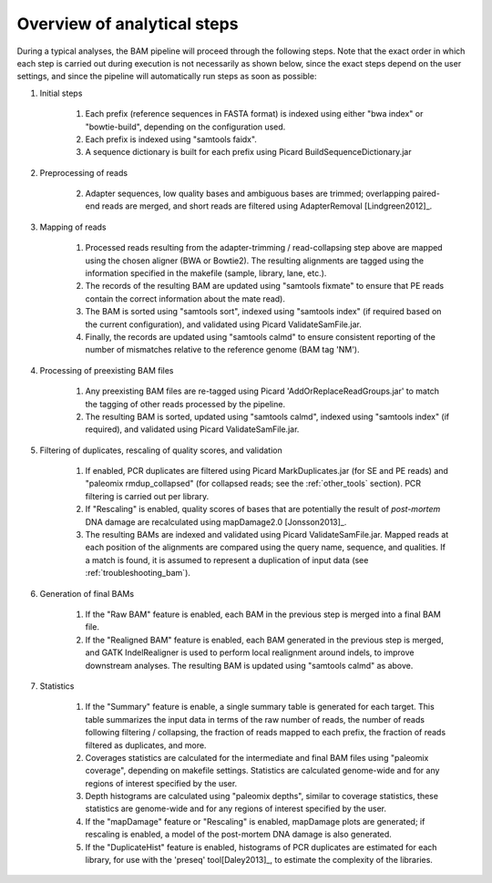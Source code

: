 Overview of analytical steps
============================

During a typical analyses, the BAM pipeline will proceed through the following steps. Note that the exact order in which each step is carried out during execution is not necessarily as shown below, since the exact steps depend on the user settings, and since the pipeline will automatically run steps as soon as possible:


1. Initial steps

    1. Each prefix (reference sequences in FASTA format) is indexed using either "bwa index" or "bowtie-build", depending on the configuration used.

    2. Each prefix is indexed using "samtools faidx".

    3. A sequence dictionary is built for each prefix using Picard BuildSequenceDictionary.jar

2. Preprocessing of reads

    2. Adapter sequences, low quality bases and ambiguous bases are trimmed; overlapping paired-end reads are merged, and short reads are filtered using AdapterRemoval [Lindgreen2012]_.

3. Mapping of reads

    1. Processed reads resulting from the adapter-trimming / read-collapsing step above are mapped using the chosen aligner (BWA or Bowtie2). The resulting alignments are tagged using the information specified in the makefile (sample, library, lane, etc.).

    2. The records of the resulting BAM are updated using "samtools fixmate" to ensure that PE reads contain the correct information about the mate read).

    3. The BAM is sorted using "samtools sort", indexed using "samtools index" (if required based on the current configuration), and validated using Picard ValidateSamFile.jar.

    4. Finally, the records are updated using "samtools calmd" to ensure consistent reporting of the number of mismatches relative to the reference genome (BAM tag 'NM').

4. Processing of preexisting BAM files

    1. Any preexisting BAM files are re-tagged using Picard 'AddOrReplaceReadGroups.jar' to match the tagging of other reads processed by the pipeline.

    2. The resulting BAM is sorted, updated using "samtools calmd", indexed using "samtools index" (if required), and validated using Picard ValidateSamFile.jar.

5. Filtering of duplicates, rescaling of quality scores, and validation

    1. If enabled, PCR duplicates are filtered using Picard MarkDuplicates.jar (for SE and PE reads) and "paleomix rmdup_collapsed" (for collapsed reads; see the :ref:`other_tools` section). PCR filtering is carried out per library.

    2. If "Rescaling" is enabled, quality scores of bases that are potentially the result of *post-mortem* DNA damage are recalculated using mapDamage2.0 [Jonsson2013]_.

    3. The resulting BAMs are indexed and validated using Picard ValidateSamFile.jar. Mapped reads at each position of the alignments are compared using the query name, sequence, and qualities. If a match is found, it is assumed to represent a duplication of input data (see :ref:`troubleshooting_bam`).

6. Generation of final BAMs

    1. If the "Raw BAM" feature is enabled, each BAM in the previous step is merged into a final BAM file.

    2. If the "Realigned BAM" feature is enabled, each BAM generated in the previous step is merged, and GATK IndelRealigner is used to perform local realignment around indels, to improve downstream analyses. The resulting BAM is updated using "samtools calmd" as above.

7. Statistics

    1. If the "Summary" feature is enable, a single summary table is generated for each target. This table summarizes the input data in terms of the raw number of reads, the number of reads following filtering / collapsing, the fraction of reads mapped to each prefix, the fraction of reads filtered as duplicates, and more.

    2. Coverages statistics are calculated for the intermediate and final BAM files using "paleomix coverage", depending on makefile settings. Statistics are calculated genome-wide and for any regions of interest specified by the user.

    3. Depth histograms are calculated using "paleomix depths", similar to coverage statistics, these statistics are genome-wide and for any regions of interest specified by the user.

    4. If the "mapDamage" feature or "Rescaling" is enabled, mapDamage plots are generated; if rescaling is enabled, a model of the post-mortem DNA damage is also generated.

    5. If the "DuplicateHist" feature is enabled, histograms of PCR duplicates are estimated for each library, for use with the 'preseq' tool[Daley2013]_, to estimate the complexity of the libraries.
